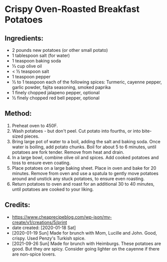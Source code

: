 #+STARTUP: showeverything
* Crispy Oven-Roasted Breakfast Potatoes
** Ingredients:
- 2 pounds new potatoes (or other small potato)
- 1 tablespoon salt (for water)
- 1 teaspoon baking soda
- ⅓ cup olive oil
- < ½ teaspoon salt
- 1 teaspoon pepper
- ½ to 1 teaspoon each of the following spices: Turmeric, cayenne pepper, garlic powder, fajita seasoning, smoked paprika
- 1 finely chopped jalapeno pepper, optional
- ½ finely chopped red bell pepper, optional

** Method:
1. Preheat oven to 450F.
2. Wash potatoes - but don't peel. Cut potato into fourths, or into bite-sized pieces.
3. Bring large pot of water to a boil, adding the salt and baking soda. Once water is boiling, add potato chunks. Boil for about 5 to 6 minutes, until potatoes are fork tender. Remove from heat and drain.
4. In a large bowl, combine olive oil and spices. Add cooked potatoes and toss to ensure even coating.
5. Place potatoes on a large baking sheet. Place in oven and bake for 20 minutes. Remove from oven and use a spatula to gently move potatoes around and unstick any stuck potatoes, to ensure even roasting.
6. Return potatoes to oven and roast for an additional 30 to 40 minutes, until potatoes are cooked to your liking.
** Credits:
- https://www.cheaprecipeblog.com/wp-json/mv-create/v1/creations/5/print
- date created: [2020-01-18 Sat]
- [2020-01-19 Sun] Made for brunch with Mom, Lucille and John. Good, crispy. Used Penzy's Turkish spice.
- [2021-09-26 Sun] Made for brunch with Heimburgs. These potatoes are good. But they /are/ spicy. Consider going lighter on the cayenne if there are non-spice lovers.
